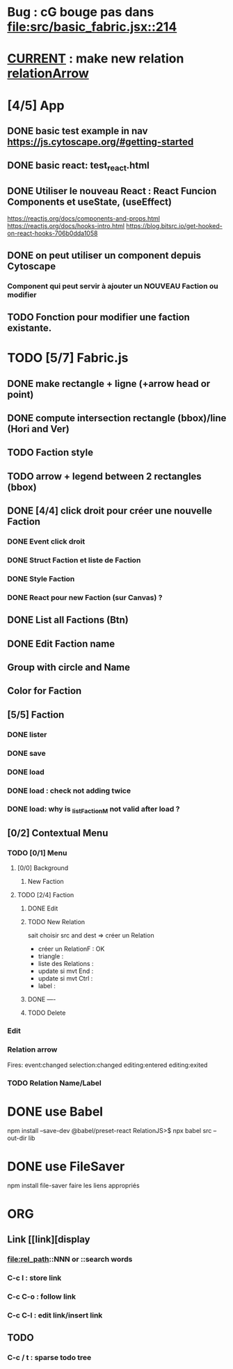 * Bug : cG bouge pas dans [[file:src/basic_fabric.jsx::214]]
* _CURRENT_ : make new relation [[relationArrow]]
* [4/5] App
** DONE basic test example in nav https://js.cytoscape.org/#getting-started
** DONE basic react: test_react.html
** DONE Utiliser le nouveau React : React Funcion Components et useState, (useEffect)
https://reactjs.org/docs/components-and-props.html
https://reactjs.org/docs/hooks-intro.html
https://blog.bitsrc.io/get-hooked-on-react-hooks-706b0dda1058
** DONE on peut utiliser un component depuis Cytoscape
*** Component qui peut servir à ajouter un NOUVEAU Faction ou modifier
** TODO Fonction pour modifier une faction existante.

* TODO [5/7] Fabric.js
** DONE make rectangle + ligne (+arrow head or point)
** DONE compute intersection rectangle (bbox)/line (Hori and Ver)
** TODO Faction style
** TODO arrow + legend between 2 rectangles (bbox)
** DONE [4/4] click droit pour créer une nouvelle Faction
*** DONE Event click droit
*** DONE Struct Faction et liste de Faction
*** DONE Style Faction
*** DONE React pour new Faction (sur Canvas) ?
** DONE List all Factions (Btn)
** DONE Edit Faction name
** Group with circle and Name
** Color for Faction
** [5/5] Faction
*** DONE lister
*** DONE save
*** DONE load
*** DONE load : check not adding twice
*** DONE load: why is _listFactionM not valid after load ?
** [0/2] Contextual Menu
*** TODO [0/1] Menu
**** [0/0] Background
***** New Faction
**** TODO [2/4] Faction
***** DONE Edit
***** TODO New Relation
<<relationArrow>> sait choisir src and dest => créer un Relation
- créer un RelationF  : OK
- triangle            :
- liste des Relations : 
- update si mvt End   :
- update si mvt Ctrl  :
- label               :
***** DONE ----
***** TODO Delete
*** Edit
*** Relation arrow
Fires:
    event:changed
    selection:changed
    editing:entered
    editing:exited
*** TODO Relation Name/Label
* DONE use Babel 
npm install --save-dev @babel/preset-react
RelationJS>$ npx babel src --out-dir lib
* DONE use FileSaver
npm install file-saver
faire les liens appropriés
* ORG
** Link [[link][display
*** <<anchor>>
*** file:rel_path::NNN or ::search words
*** C-c l : store link
*** C-c C-o : follow link
*** C-c C-l : edit link/insert link
** TODO
*** C-c / t : sparse todo tree
